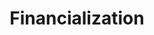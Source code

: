:PROPERTIES:
:ID:       49bd4d2f-3350-4a81-865b-fcd0f43c9330
:END:
#+title: Financialization

#+HUGO_AUTO_SET_LASTMOD: t
#+hugo_base_dir: ~/BrainDump/

#+hugo_section: notes

#+HUGO_TAGS: placeholder

#+OPTIONS: num:nil ^:{} toc:nil
